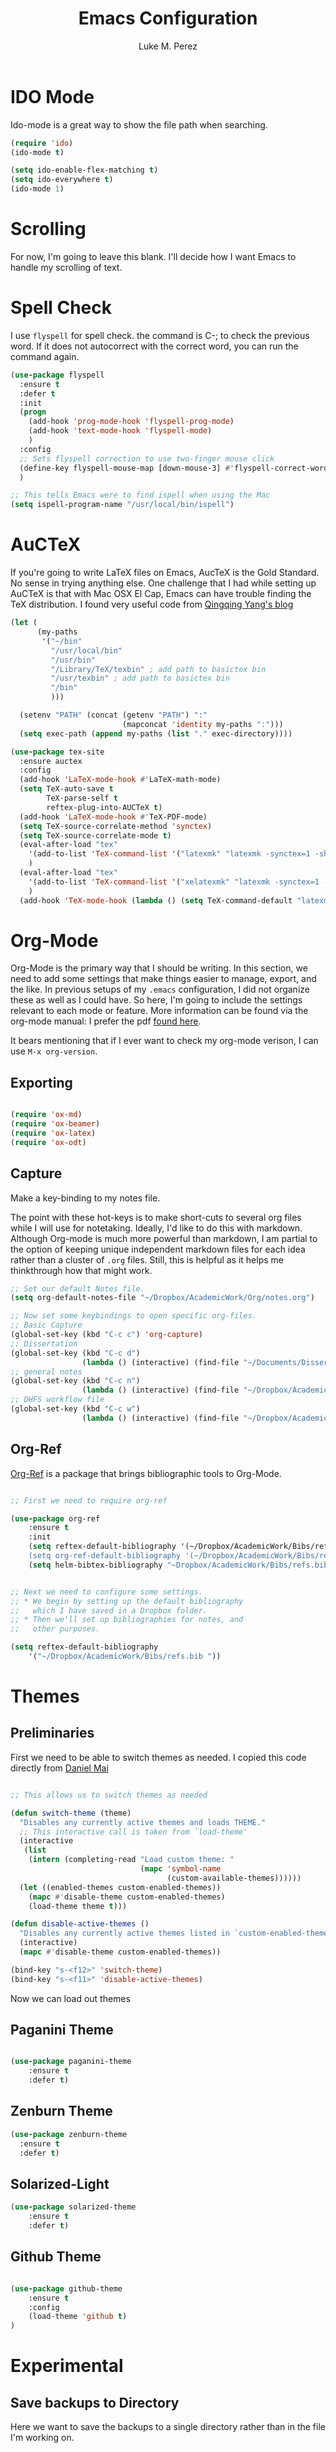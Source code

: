#+startup: indent hidestars

#+title: Emacs Configuration
#+author: Luke M. Perez

* IDO Mode
Ido-mode is a great way to show the file path when searching.

#+BEGIN_SRC emacs-lisp
(require 'ido)
(ido-mode t)

(setq ido-enable-flex-matching t)
(setq ido-everywhere t)
(ido-mode 1)

#+END_SRC
* Scrolling

For now, I'm going to leave this blank. I'll decide how I want Emacs to handle my scrolling of text.

* Spell Check
I use =flyspell= for spell check. the command is C-; to check the
previous word. If it does not autocorrect with the correct word, you
can run the command again.

#+BEGIN_SRC emacs-lisp
  (use-package flyspell
    :ensure t
    :defer t
    :init
    (progn
      (add-hook 'prog-mode-hook 'flyspell-prog-mode)
      (add-hook 'text-mode-hook 'flyspell-mode)
      )
    :config
    ;; Sets flyspell correction to use two-finger mouse click
    (define-key flyspell-mouse-map [down-mouse-3] #'flyspell-correct-word)
    )

  ;; This tells Emacs were to find ispell when using the Mac
  (setq ispell-program-name "/usr/local/bin/ispell")

#+END_SRC

* AuCTeX
If you're going to write LaTeX files on Emacs, AucTeX is the Gold Standard. No sense in trying anything else. One challenge that I had while setting up AuCTeX is that with Mac OSX El Cap, Emacs can have trouble finding the TeX distribution. I found very useful code from [[http://www.qqyang.org/blog/not-complete-guide-to-basictex/][Qingqing Yang's blog]]

#+BEGIN_SRC emacs-lisp
(let (
      (my-paths
       '("~/bin"
         "/usr/local/bin"
         "/usr/bin"
         "/Library/TeX/texbin" ; add path to basictex bin
         "/usr/texbin" ; add path to basictex bin
         "/bin"
         )))

  (setenv "PATH" (concat (getenv "PATH") ":"
                         (mapconcat 'identity my-paths ":")))
  (setq exec-path (append my-paths (list "." exec-directory))))

(use-package tex-site
  :ensure auctex
  :config
  (add-hook 'LaTeX-mode-hook #'LaTeX-math-mode)
  (setq TeX-auto-save t
        TeX-parse-self t
        reftex-plug-into-AUCTeX t)
  (add-hook 'LaTeX-mode-hook #'TeX-PDF-mode)
  (setq TeX-source-correlate-method 'synctex)
  (setq TeX-source-correlate-mode t)
  (eval-after-load "tex"
    '(add-to-list 'TeX-command-list '("latexmk" "latexmk -synctex=1 -shell-escape -pdf %s" TeX-run-TeX nil t :help "Process file with latexmk"))
    )
  (eval-after-load "tex"
    '(add-to-list 'TeX-command-list '("xelatexmk" "latexmk -synctex=1 -shell-escape -xelatex %s" TeX-run-TeX nil t :help "Process file with xelatexmk"))
    )
  (add-hook 'TeX-mode-hook (lambda () (setq TeX-command-default "latexmk"))))
#+END_SRC
* Org-Mode

Org-Mode is the primary way that I should be writing. In this section, we need to add some settings that make things easier to manage, export, and the like. In previous setups of my =.emacs= configuration, I did not organize these as well as I could have. So here, I'm going to include the settings relevant to each mode or feature. More information can be found via the org-mode manual: I prefer the pdf [[http://orgmode.org/org.pdf][found here]]. 

It bears mentioning that if I ever want to check my org-mode verison, I can use =M-x org-version=. 

** Exporting

#+BEGIN_SRC emacs-lisp :results silent

(require 'ox-md)
(require 'ox-beamer)
(require 'ox-latex)
(require 'ox-odt)

#+END_SRC

** Capture

Make a key-binding to my notes file.

The point with these hot-keys is to make short-cuts to several org files while I will use for notetaking. Ideally, I'd like to do this with markdown. Although Org-mode is much more powerful than markdown, I am partial to the option of keeping unique independent markdown files for each idea rather than a cluster of =.org= files. Still, this is helpful as it helps me thinkthrough how that might work. 

#+BEGIN_SRC emacs-lisp
  ;; Set our default Notes file.
  (setq org-default-notes-file "~/Dropbox/AcademicWork/Org/notes.org")

  ;; Now set some keybindings to open specific org-files.
  ;; Basic Capture
  (global-set-key (kbd "C-c c") 'org-capture)
  ;; Dissertation
  (global-set-key (kbd "C-c d") 
                  (lambda () (interactive) (find-file "~/Documents/Dissertation/dissertation.org")))
  ;; general notes
  (global-set-key (kbd "C-c n") 
                  (lambda () (interactive) (find-file "~/Dropbox/AcademicWork/Org/notes.org")))
  ;; DHFS workflow file
  (global-set-key (kbd "C-c w")
                  (lambda () (interactive) (find-file "~/Dropbox/AcademicWork/Org/dhfs.org")))
#+END_SRC

** Org-Ref
[[https://github.com/jkitchin/org-ref][Org-Ref]] is a package that brings bibliographic tools to Org-Mode. 

#+BEGIN_SRC emacs-lisp

;; First we need to require org-ref

(use-package org-ref
	:ensure t
	:init
	(setq reftex-default-bibliography '(~/Dropbox/AcademicWork/Bibs/refs.bib"))
	(setq org-ref-default-bibliography '(~/Dropbox/AcademicWork/Bibs/refs.bib"))
	(setq helm-bibtex-bibliography "~Dropbox/AcademicWork/Bibs/refs.bib"))


;; Next we need to configure some settings.
;; * We begin by setting up the default bibliography
;;   which I have saved in a Dropbox folder.
;; * Then we'll set up bibliographies for notes, and
;;   other purposes.

(setq reftex-default-bibliography 
    '("~/Dropbox/AcademicWork/Bibs/refs.bib "))

#+END_SRC


* Themes
** Preliminaries 
First we need to be able to switch themes as needed. I copied this code directly from [[https://github.com/danielmai/.emacs.d/blob/master/config.org][Daniel Mai]]

#+BEGIN_SRC emacs-lisp

;; This allows us to switch themes as needed

(defun switch-theme (theme)
  "Disables any currently active themes and loads THEME."
  ;; This interactive call is taken from `load-theme'
  (interactive
   (list
    (intern (completing-read "Load custom theme: "
                             (mapc 'symbol-name
                                   (custom-available-themes))))))
  (let ((enabled-themes custom-enabled-themes))
    (mapc #'disable-theme custom-enabled-themes)
    (load-theme theme t)))

(defun disable-active-themes ()
  "Disables any currently active themes listed in `custom-enabled-themes'."
  (interactive)
  (mapc #'disable-theme custom-enabled-themes))

(bind-key "s-<f12>" 'switch-theme)
(bind-key "s-<f11>" 'disable-active-themes)

#+END_SRC

Now we can load out themes

** Paganini Theme

#+BEGIN_SRC emacs-lisp

(use-package paganini-theme
	:ensure t
	:defer t)

#+END_SRC

** Zenburn Theme

#+BEGIN_SRC emacs-lisp
  (use-package zenburn-theme
    :ensure t
	:defer t)

#+END_SRC

** Solarized-Light

#+BEGIN_SRC emacs-lisp
(use-package solarized-theme
	:ensure t
	:defer t)

#+END_SRC

** Github Theme

#+BEGIN_SRC emacs-lisp

(use-package github-theme
	:ensure t
	:config
	(load-theme 'github t)
)

#+END_SRC
* Experimental
** Save backups to Directory

Here we want to save the backups to a single directory rather than in the file I'm working on.

#+BEGIN_SRC emacs-lisp :results silent

(setq backup-directory-alist
      `((".*" . ,temporary-file-directory)))
(setq auto-save-file-name-transforms
      `((".*" ,temporary-file-directory t)))

#+END_SRC
** Prevent emacs from creating folder "auto/" with .el files

Here we want to prevent Emacs from automatically creating subdirectories when editing files. These directories contain =.el= files with the headers, sections, and other code used when editing =TeX= and =markdown= files.

#+BEGIN_SRC emacs-lisp :result silent

(setq TeX-auto-save nil)
(setq auto-save-list-file-prefix nil)

#+END_SRC

** Deft Mode

Instructions can be taken from [[https://github.com/jrblevin/deft][Github/DeftMode]]. It is a package that achieves a notational velocity like workflow from within Emacs.


#+BEGIN_SRC emacs-lisp :results silent

(setq deft-extensions '("txt" "tex" "org" "md"))
(setq deft-directory "~/Dropbox/AcademicWork/notes")

#+END_SRC



** Line Spacing
I'd like to have a little more space between lines so that I can read the text that much easier. To do this, we need a little code.

#+BEGIN_SRC emacs-lisp :results silent
(setq-default line-spacing 0.25)
#+END_SRC
** Ignore Headlines
This code permits the use of two tags, =:No_Export:= and =no_title=. 

#+BEGIN_SRC emacs-lisp results: silent

(defun org-remove-headlines (backend)
  "Remove headlines with :no_title: tag."
  (org-map-entries (lambda () (delete-region (point-at-bol) (point-at-eol)))
                   "no_title"))

(add-hook 'org-export-before-processing-hook #'org-remove-headlines)

#+END_SRC
** Hot Key for a property drawer

#+BEGIN_SRC emacs-lisp :results silent

(global-set-key "\M-p" 'org-insert-property-drawer)

#+END_SRC
** Mac OSX Settings

#+BEGIN_SRC emacs-lisp
;; Don't make new frames when opening a new file with Emacs
(setq ns-pop-up-frames nil)
#+END_SRC
** In-line Footnotes

Taking inspiration from [[https://www.wisdomandwonder.com/link/8750/only-use-in-line-footnotes-unless-your-document-is-very-very-small][Wisdom and Wonder]], I set up Org-mode to create all in-line footnotes. The post has more, like random generated IDs, but for now, I am just experimenting.

#+BEGIN_SRC emacs-lisp

(setq org-footnote-define-inline +1)

#+END_SRC

* Goals and Ideas
** TODO I want to make this capture template more usable for research, scholarship, and the like. For now, I'm just going to create a few templates for the default =.org= capture file =notes.org=.
* Archived
** Org-Bullets
This creates bullets rather than asterisks. I didn't really like it so I turned it off. But I save the code, commented out, so that I can use it later if I want.

#+BEGIN_SRC emacs-lisp

;;(require 'org-bullets)
;; (add-hook 'org-mode-hook (lambda () (org-bullets-mode 1)))

#+END_SRC
